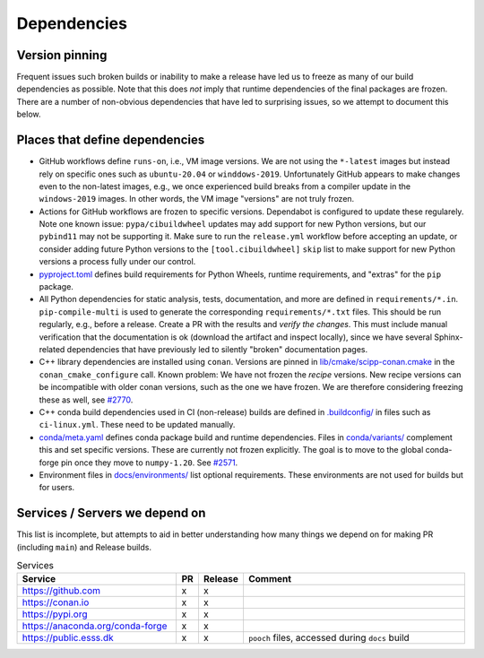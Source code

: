 Dependencies
============

Version pinning
###############

Frequent issues such broken builds or inability to make a release have led us to freeze as many of our build dependencies as possible.
Note that this does *not* imply that runtime dependencies of the final packages are frozen.
There are a number of non-obvious dependencies that have led to surprising issues, so we attempt to document this below.

Places that define dependencies
###############################

- GitHub workflows define ``runs-on``, i.e., VM image versions.
  We are not using the ``*-latest`` images but instead rely on specific ones such as ``ubuntu-20.04`` or ``winddows-2019``.
  Unfortunately GitHub appears to make changes even to the non-latest images, e.g., we once experienced build breaks from a compiler update in the ``windows-2019`` images.
  In other words, the VM image "versions" are not truly frozen.
- Actions for GitHub workflows are frozen to specific versions.
  Dependabot is configured to update these regularely.
  Note one known issue:
  ``pypa/cibuildwheel`` updates may add support for new Python versions, but our ``pybind11`` may not be supporting it.
  Make sure to run the ``release.yml`` workflow before accepting an update, or consider adding future Python versions to the ``[tool.cibuildwheel]`` ``skip`` list to make support for new Python versions a process fully under our control.
- `pyproject.toml <https://github.com/scipp/scipp/blob/main/pyproject.toml>`_ defines build requirements for Python Wheels, runtime requirements, and "extras" for the ``pip`` package.
- All Python dependencies for static analysis, tests, documentation, and more are defined in ``requirements/*.in``.
  ``pip-compile-multi`` is used to generate the corresponding ``requirements/*.txt`` files.
  This should be run regularly, e.g., before a release.
  Create a PR with the results and *verify the changes*.
  This must include manual verification that the documentation is ok (download the artifact and inspect locally), since we have several Sphinx-related dependencies that have previously led to silently "broken" documentation pages.
- C++ library dependencies are installed using ``conan``.
  Versions are pinned in `lib/cmake/scipp-conan.cmake <https://github.com/scipp/scipp/blob/main/lib/cmake/scipp-conan.cmake>`_ in the ``conan_cmake_configure`` call.
  Known problem:
  We have not frozen the *recipe* versions.
  New recipe versions can be incompatible with older conan versions, such as the one we have frozen.
  We are therefore considering freezing these as well, see `#2770 <https://github.com/scipp/scipp/issues/2770>`_.
- C++ conda build dependencies used in CI (non-release) builds are defined in `.buildconfig/ <https://github.com/scipp/scipp/tree/main/.buildconfig>`_ in files such as ``ci-linux.yml``.
  These need to be updated manually.
- `conda/meta.yaml <https://github.com/scipp/scipp/blob/main/conda/meta.yaml>`_ defines conda package build and runtime dependencies.
  Files in `conda/variants/ <https://github.com/scipp/scipp/tree/main/conda/variants>`_ complement this and set specific versions.
  These are currently not frozen explicitly.
  The goal is to move to the global conda-forge pin once they move to ``numpy-1.20``. See `#2571 <https://github.com/scipp/scipp/issues/2571>`_.
- Environment files in `docs/environments/ <https://github.com/scipp/scipp/tree/main/docs/environments>`_ list optional requirements.
  These environments are not used for builds but for users.

Services / Servers we depend on
###############################

This list is incomplete, but attempts to aid in better understanding how many things we depend on for making PR (including ``main``) and Release builds.

.. list-table:: Services
   :header-rows: 1
   :widths: 40 5 5 60

   * - Service
     - PR
     - Release
     - Comment
   * - `<https://github.com>`_
     - x
     - x
     -
   * - `<https://conan.io>`_
     - x
     - x
     -
   * - `<https://pypi.org>`_
     - x
     - x
     -
   * - `<https://anaconda.org/conda-forge>`_
     - x
     - x
     -
   * - `<https://public.esss.dk>`_
     - x
     - x
     - ``pooch`` files, accessed during ``docs`` build
